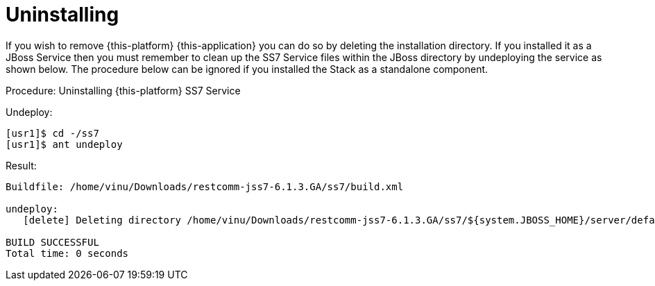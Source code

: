[[_setup_uninstalling]]
= Uninstalling

If you wish to remove {this-platform} {this-application} you can do so by deleting the installation directory.
If you installed it as a JBoss Service then you must remember to clean up the SS7 Service files within the JBoss directory by undeploying the service as shown below.
The procedure below can be ignored if you installed the Stack as a standalone component.

.Procedure: Uninstalling {this-platform}  SS7 Service
Undeploy: 
[source]
----
[usr1]$ cd -/ss7
[usr1]$ ant undeploy
----  
Result: 
[source]
----
Buildfile: /home/vinu/Downloads/restcomm-jss7-6.1.3.GA/ss7/build.xml

undeploy:
   [delete] Deleting directory /home/vinu/Downloads/restcomm-jss7-6.1.3.GA/ss7/${system.JBOSS_HOME}/server/default/deploy/mobicents-ss7-service

BUILD SUCCESSFUL
Total time: 0 seconds
----  
